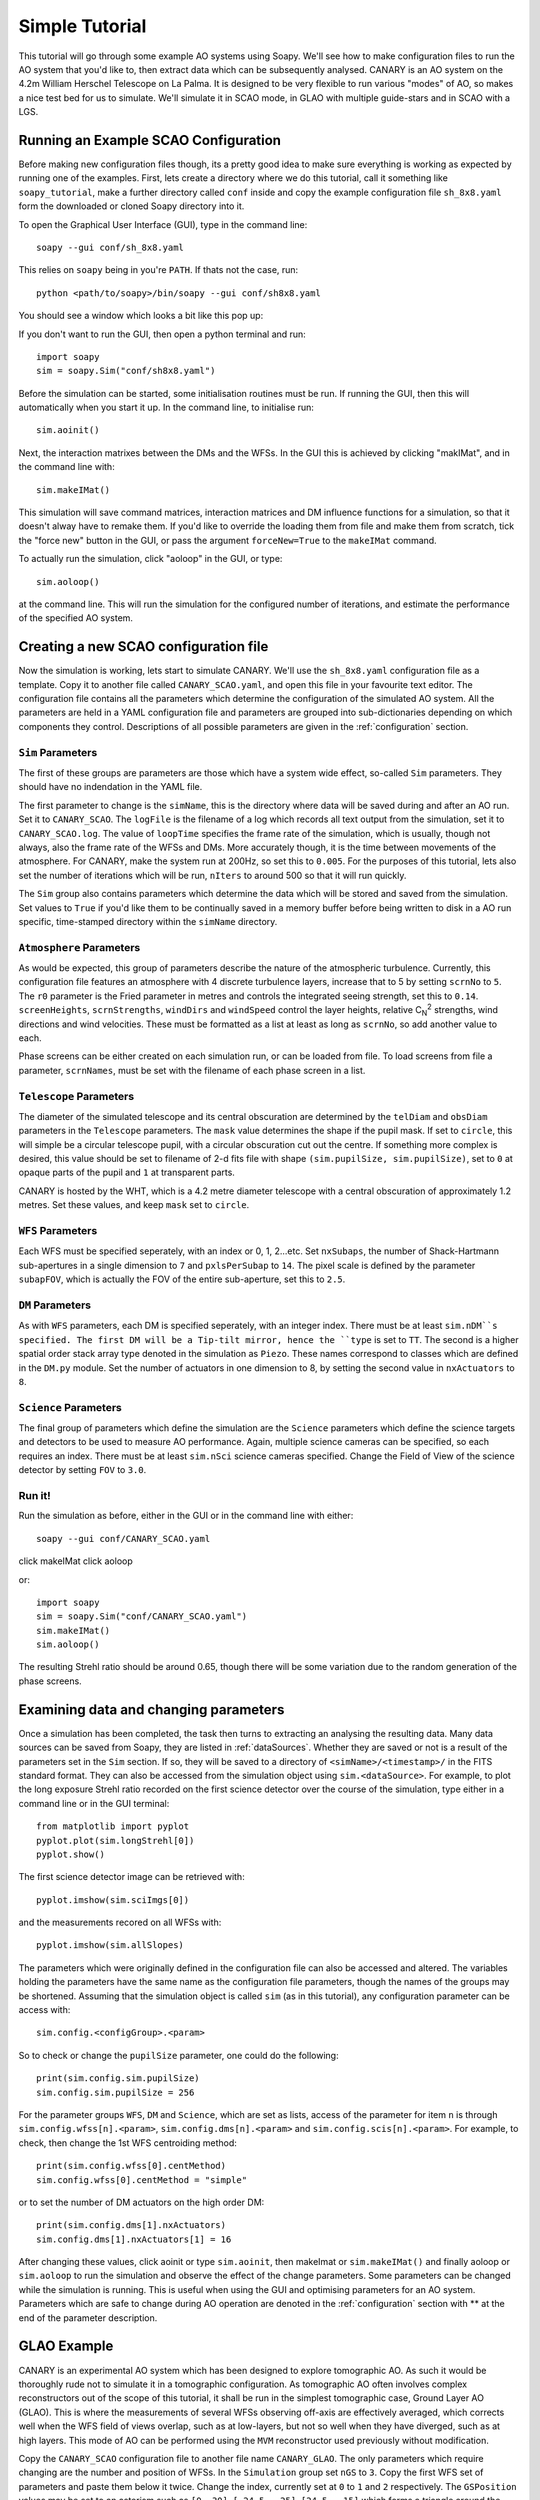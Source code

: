 Simple Tutorial
===============

This tutorial will go through some example AO systems using Soapy. We'll see how to make configuration files to run the AO system that you'd like to, then extract data which can be subsequently analysed. CANARY is an AO system on the 4.2m William Herschel Telescope on La Palma. It is designed to be very flexible to run various "modes" of AO, so makes a nice test bed for us to simulate. We'll simulate it in SCAO mode, in GLAO with multiple guide-stars and in SCAO with a LGS.


Running an Example SCAO Configuration
-------------------------------------

Before making new configuration files though, its a pretty good idea to make sure everything is working as expected by running one of the examples. First, lets create a directory where we do this tutorial, call it something like ``soapy_tutorial``, make a further directory called ``conf`` inside and copy the example configuration file ``sh_8x8.yaml`` form the downloaded or cloned Soapy directory into it.

To open the Graphical User Interface (GUI), type in the command line::

    soapy --gui conf/sh_8x8.yaml

This relies on ``soapy`` being in you're ``PATH``. If thats not the case, run::

    python <path/to/soapy>/bin/soapy --gui conf/sh8x8.yaml

You should see a window which looks a bit like this pop up:

.. image:: imgs/annotatedGUI.png
    :align: center

If you don't want to run the GUI, then open a python terminal and run::

    import soapy
    sim = soapy.Sim("conf/sh8x8.yaml")

Before the simulation can be started, some initialisation routines must be run. If running the GUI, then this will automatically when you start it up. In the command line, to initialise run::

    sim.aoinit()

Next, the interaction matrixes between the DMs and the WFSs. In the GUI this is achieved by clicking "makIMat", and in the command line with::

    sim.makeIMat()

This simulation will save command matrices, interaction matrices and DM influence functions for a simulation, so that it doesn't alway have to remake them. If you'd like to override the loading them from file and make them from scratch, tick the "force new" button in the GUI, or pass the argument ``forceNew=True`` to the ``makeIMat`` command.

To actually run the simulation, click "aoloop" in the GUI, or type::

    sim.aoloop()

at the command line. This will run the simulation for the configured number of iterations, and estimate the performance of the specified AO system.

Creating a new SCAO configuration file
--------------------------------------

Now the simulation is working, lets start to simulate CANARY. We'll use the ``sh_8x8.yaml`` configuration file as a template. Copy it to another file called ``CANARY_SCAO.yaml``,  and open this file in your favourite text editor. The configuration file contains all the parameters which determine the configuration of the simulated AO system. All the parameters are held in a YAML configuration file and parameters are grouped into sub-dictionaries depending on which components they control. Descriptions of all possible parameters are given in the :ref:`configuration` section.


``Sim`` Parameters
^^^^^^^^^^^^^^^^^^

The first of these groups are parameters are those which have a system wide effect, so-called ``Sim`` parameters. They should have no indendation in the YAML file.

The first parameter to change is the ``simName``, this is the directory where data will be saved during and after an AO run. Set it to ``CANARY_SCAO``. The ``logFile`` is the filename of a log which records all text output from the simulation, set it to ``CANARY_SCAO.log``. The value of ``loopTime`` specifies the frame rate of the simulation, which is usually, though not always, also the frame rate of the WFSs and DMs. More accurately though, it is the time between movements of the atmosphere. For CANARY, make the system run at 200Hz, so set this to ``0.005``. For the purposes of this tutorial, lets also set the number of iterations which will be run, ``nIters`` to around 500 so that it will run quickly.

The ``Sim`` group also contains parameters which determine the data which will be stored and saved from the simulation. Set values to ``True`` if you'd like them to be continually saved in a memory buffer before being written to disk in a AO run specific, time-stamped directory within the ``simName`` directory.


``Atmosphere`` Parameters
^^^^^^^^^^^^^^^^^^^^^^^^^

As would be expected, this group of parameters describe the nature of the atmospheric turbulence. Currently, this configuration file features an atmosphere with 4 discrete turbulence layers, increase that to 5 by setting ``scrnNo`` to ``5``.  The ``r0`` parameter is the Fried parameter in metres and controls the integrated seeing strength, set this to ``0.14``. ``screenHeights``, ``scrnStrengths``, ``windDirs`` and ``windSpeed`` control the layer heights, relative C\ :sub:`N`\ :sup:`2` strengths, wind directions and wind velocities. These must be formatted as a list at least as long as ``scrnNo``, so add another value to each.

Phase screens can be either created on each simulation run, or can be loaded from file. To load screens from file a parameter, ``scrnNames``, must be set with the filename of each phase screen in a list.

``Telescope`` Parameters
^^^^^^^^^^^^^^^^^^^^^^^^
The diameter of the simulated telescope and its central obscuration are determined by the ``telDiam`` and ``obsDiam`` parameters in the ``Telescope`` parameters. The ``mask`` value determines the shape if the pupil mask. If set to ``circle``, this will simple be a circular telescope pupil, with a circular obscuration cut out the centre. If something more complex is desired, this value should be set to filename of 2-d fits file with shape ``(sim.pupilSize, sim.pupilSize)``, set to ``0`` at opaque parts of the pupil and ``1`` at transparent parts.

CANARY is hosted by the WHT, which is a 4.2 metre diameter telescope with a central obscuration of approximately 1.2 metres. Set these values, and keep ``mask`` set to ``circle``.

``WFS`` Parameters
^^^^^^^^^^^^^^^^^^
Each WFS must be specified seperately, with an index or 0, 1, 2...etc. Set ``nxSubaps``, the number of Shack-Hartmann sub-apertures in a single dimension to ``7`` and  ``pxlsPerSubap`` to ``14``. The pixel scale is defined by the parameter ``subapFOV``, which is actually the FOV of the entire sub-aperture, set this to ``2.5``.


``DM`` Parameters
^^^^^^^^^^^^^^^^^

As with ``WFS`` parameters, each DM is specified seperately, with an integer index. There must be at least ``sim.nDM``s specified. The first DM will be a Tip-tilt mirror, hence the ``type`` is set to ``TT``.  The second is a higher spatial order stack array type denoted in the simulation as ``Piezo``. These names correspond to classes which are defined in the ``DM.py`` module. Set the number of actuators in one dimension to 8, by setting the second value in ``nxActuators`` to ``8``.

``Science`` Parameters
^^^^^^^^^^^^^^^^^^^^^^

The final group of parameters which define the simulation are the ``Science`` parameters which define the science targets and detectors to be used to measure AO performance. Again, multiple science cameras can be specified, so each requires an index. There must be at least ``sim.nSci`` science cameras specified. Change the Field of View of the science detector by setting ``FOV`` to ``3.0``.


Run it!
^^^^^^^
Run the simulation as before, either in the GUI or in the command line with either::

    soapy --gui conf/CANARY_SCAO.yaml

click makeIMat
click aoloop

or::

    import soapy
    sim = soapy.Sim("conf/CANARY_SCAO.yaml")
    sim.makeIMat()
    sim.aoloop()

The resulting Strehl ratio should be around 0.65, though there will be some variation due to the random generation of the phase screens.


Examining data and changing parameters
--------------------------------------

Once a simulation has been completed, the task then turns to extracting an analysing the resulting data. Many data sources can be saved from Soapy, they are listed in :ref:`dataSources`. Whether they are saved or not is a result of the parameters set in the ``Sim`` section. If so, they will be saved to a directory of ``<simName>/<timestamp>/`` in the FITS standard format. They can also be accessed from the simulation object using ``sim.<dataSource>``. For example, to plot the long exposure Strehl ratio recorded on the first science detector over the course of the simulation, type either in a command line or in the GUI terminal::

    from matplotlib import pyplot
    pyplot.plot(sim.longStrehl[0])
    pyplot.show()

The first science detector image can be retrieved with::

    pyplot.imshow(sim.sciImgs[0])

and the measurements recored on all WFSs with::

    pyplot.imshow(sim.allSlopes)

The parameters which were originally defined in the configuration file can also be accessed and altered. The variables holding the parameters have the same name as the configuration file parameters, though the names of the groups may be shortened. Assuming that the simulation object is called ``sim`` (as in this tutorial), any configuration parameter can be access with::

    sim.config.<configGroup>.<param>

So to check or change the ``pupilSize`` parameter, one could do the following::

    print(sim.config.sim.pupilSize)
    sim.config.sim.pupilSize = 256

For the parameter groups ``WFS``, ``DM`` and ``Science``, which are set as lists, access of the parameter for item ``n`` is through ``sim.config.wfss[n].<param>``, ``sim.config.dms[n].<param>`` and ``sim.config.scis[n].<param>``. For example, to check, then change the 1st WFS centroiding method::

    print(sim.config.wfss[0].centMethod)
    sim.config.wfss[0].centMethod = "simple"

or to set the number of DM actuators on the high order DM::

    print(sim.config.dms[1].nxActuators)
    sim.config.dms[1].nxActuators[1] = 16

After changing these values, click aoinit or type ``sim.aoinit``, then makeImat or ``sim.makeIMat()`` and finally aoloop or ``sim.aoloop`` to run the simulation and observe the effect of the change parameters. Some parameters can be changed while the simulation is running. This is useful when using the GUI and optimising parameters for an AO system. Parameters which are safe to change during AO operation are denoted in the :ref:`configuration` section with \** at the end of the parameter description.


GLAO Example
------------

CANARY is an experimental AO system which has been designed to explore tomographic AO. As such it would be thoroughly rude not to simulate it in a tomographic configuration. As tomographic AO often involves complex reconstructors out of the scope of this tutorial, it shall be run in the simplest tomographic case, Ground Layer AO (GLAO). This is where the measurements of several WFSs observing off-axis are effectively averaged, which corrects well when the WFS field of views overlap, such as at low-layers, but not so well when they have diverged, such as at high layers. This mode of AO can be performed using the ``MVM`` reconstructor used previously without modification.

Copy the ``CANARY_SCAO`` configuration file to another file name ``CANARY_GLAO``. The only parameters which require changing are the number and position of WFSs. In the ``Simulation`` group set ``nGS`` to ``3``. Copy the first WFS set of parameters and paste them below it twice. Change the index, currently set at ``0`` to ``1`` and ``2`` respectively. The ``GSPosition`` values may be set to an asterism such as ``[0, 30]``, ``[-24.5, -25]``, ``[24.5, -15]`` which forms a triangle around the science target.

Run this new configuration file. The AO performance should have decreased significantly as only the lowest turbulence layer will be corrected effectively, but extra off-axis science targets would show that the performance is more consistent across a wide-field.
